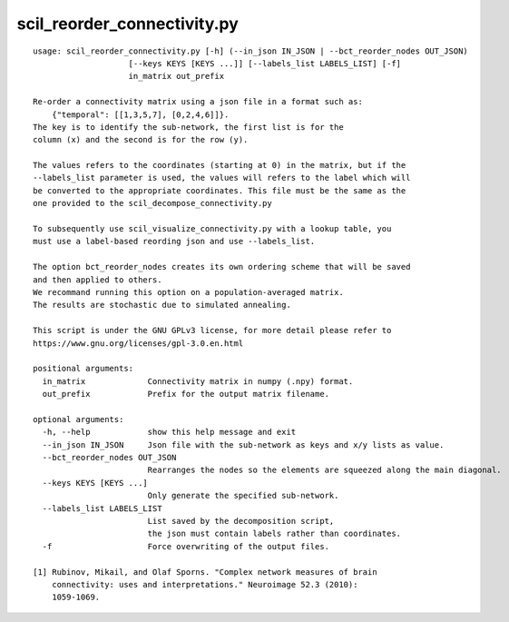 scil_reorder_connectivity.py
==============

::

	usage: scil_reorder_connectivity.py [-h] (--in_json IN_JSON | --bct_reorder_nodes OUT_JSON)
	                    [--keys KEYS [KEYS ...]] [--labels_list LABELS_LIST] [-f]
	                    in_matrix out_prefix
	
	Re-order a connectivity matrix using a json file in a format such as:
	    {"temporal": [[1,3,5,7], [0,2,4,6]]}.
	The key is to identify the sub-network, the first list is for the
	column (x) and the second is for the row (y).
	
	The values refers to the coordinates (starting at 0) in the matrix, but if the
	--labels_list parameter is used, the values will refers to the label which will
	be converted to the appropriate coordinates. This file must be the same as the
	one provided to the scil_decompose_connectivity.py
	
	To subsequently use scil_visualize_connectivity.py with a lookup table, you
	must use a label-based reording json and use --labels_list.
	
	The option bct_reorder_nodes creates its own ordering scheme that will be saved
	and then applied to others.
	We recommand running this option on a population-averaged matrix.
	The results are stochastic due to simulated annealing.
	
	This script is under the GNU GPLv3 license, for more detail please refer to
	https://www.gnu.org/licenses/gpl-3.0.en.html
	
	positional arguments:
	  in_matrix             Connectivity matrix in numpy (.npy) format.
	  out_prefix            Prefix for the output matrix filename.
	
	optional arguments:
	  -h, --help            show this help message and exit
	  --in_json IN_JSON     Json file with the sub-network as keys and x/y lists as value.
	  --bct_reorder_nodes OUT_JSON
	                        Rearranges the nodes so the elements are squeezed along the main diagonal.
	  --keys KEYS [KEYS ...]
	                        Only generate the specified sub-network.
	  --labels_list LABELS_LIST
	                        List saved by the decomposition script,
	                        the json must contain labels rather than coordinates.
	  -f                    Force overwriting of the output files.
	
	[1] Rubinov, Mikail, and Olaf Sporns. "Complex network measures of brain
	    connectivity: uses and interpretations." Neuroimage 52.3 (2010):
	    1059-1069.
